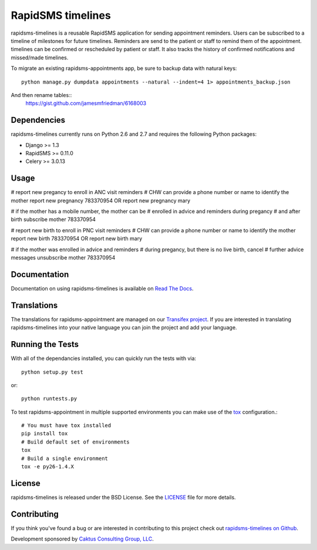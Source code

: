 RapidSMS timelines
========================

rapidsms-timelines is a reusable RapidSMS application for sending appointment
reminders. Users can be subscribed to a timeline of milestones for future timelines. Reminders
are send to the patient or staff to remind them of the appointment. timelines
can be confirmed or rescheduled by patient or staff. It also tracks the history of confirmed
notifications and missed/made timelines.

To migrate an existing rapidsms-appointments app, be sure to backup data with
natural keys::
    python manage.py dumpdata appointments --natural --indent=4 1> appointments_backup.json


And then rename tables::
    https://gist.github.com/jamesmfriedman/6168003


.. image::
    https://secure.travis-ci.org/ewheeler/rapidsms-timelines.png?branch=master
    :alt: Build Status
        :target: https://secure.travis-ci.org/ewheeler/rapidsms-timelines


Dependencies
-----------------------------------

rapidsms-timelines currently runs on Python 2.6 and 2.7 and requires the following
Python packages:

- Django >= 1.3
- RapidSMS >= 0.11.0
- Celery >= 3.0.13


Usage
-----------------------------------
# report new pregancy to enroll in ANC visit reminders
# CHW can provide a phone number or name to identify the mother
report new pregnancy 783370954 OR report new pregnancy mary

# if the mother has a mobile number, the mother can be
# enrolled in advice and reminders during pregancy
# and after birth
subscribe mother 783370954


# report new birth to enroll in PNC visit reminders
# CHW can provide a phone number or name to identify the mother
report new birth 783370954 OR report new birth mary

# if the mother was enrolled in advice and reminders
# during pregancy, but there is no live birth, cancel
# further advice messages
unsubscribe mother 783370954


Documentation
-----------------------------------

Documentation on using rapidsms-timelines is available on
`Read The Docs <http://readthedocs.org/docs/rapidsms-timelines/>`_.


Translations
-----------------------------------

The translations for rapidsms-appointment are managed on our
`Transifex project <https://www.transifex.com/projects/p/rapidsms-timelines/>`_.
If you are interested in translating rapidsms-timelines into your native language
you can join the project and add your language.


Running the Tests
------------------------------------

With all of the dependancies installed, you can quickly run the tests with via::

    python setup.py test

or::

    python runtests.py

To test rapidsms-appointment in multiple supported environments you can make use
of the `tox <http://tox.readthedocs.org/>`_ configuration.::

    # You must have tox installed
    pip install tox
    # Build default set of environments
    tox
    # Build a single environment
    tox -e py26-1.4.X


License
--------------------------------------

rapidsms-timelines is released under the BSD License. See the
`LICENSE <https://github.com/ewheeler/rapidsms-timelines/blob/master/LICENSE>`_ file for more details.


Contributing
--------------------------------------

If you think you've found a bug or are interested in contributing to this project
check out `rapidsms-timelines on Github <https://github.com/ewheeler/rapidsms-timelines>`_.

Development sponsored by `Caktus Consulting Group, LLC
<http://www.caktusgroup.com/services>`_.
